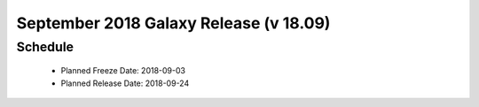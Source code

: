 
===========================================================
September 2018 Galaxy Release (v 18.09)
===========================================================


Schedule
===========================================================
 * Planned Freeze Date: 2018-09-03
 * Planned Release Date: 2018-09-24
